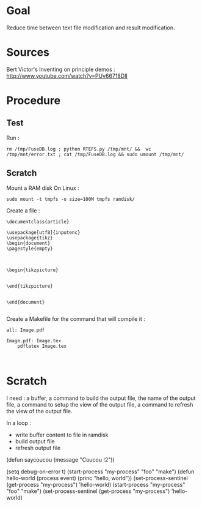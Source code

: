* Goal
  Reduce time between text file modification and result modification.
* Sources
Bert Victor's Inventing on principle demos :
http://www.youtube.com/watch?v=PUv66718DII
* Procedure
** Test
Run : 
 : rm /tmp/FuseDB.log ; python RTEFS.py /tmp/mnt/ &&  wc  /tmp/mnt/error.txt ; cat /tmp/FuseDB.log && sudo umount /tmp/mnt/

** Scratch
Mount a RAM disk
On Linux :
 : sudo mount -t tmpfs -o size=100M tmpfs ramdisk/
Create a file :
#+begin_src
\documentclass{article}

\usepackage[utf8]{inputenc}
\usepackage{tikz}
\begin{document}
\pagestyle{empty}


    
\begin{tikzpicture}


\end{tikzpicture}


\end{document}

#+end_src

Create a Makefile for the command that will compile it :
#+begin_src
all: Image.pdf

Image.pdf: Image.tex
	pdflatex Image.tex


#+end_src
* Scratch
I need : a buffer, a command to build the output file, the name of the output file, a command to setup the view of the output file, a command to refresh the view of the output file.

In a loop :
 - write buffer content to file in ramdisk
 - build output file
 - refresh output file

(defun saycoucou
  (message "Coucou !2"))

(setq debug-on-error t)
(start-process "my-process" "foo" "make")
(defun hello-world (process event) (princ "hello, world\n"))
(set-process-sentinel (get-process "my-process") 'hello-world)
(start-process "my-process" "foo" "make")
(set-process-sentinel (get-process "my-process") 'hello-world)






